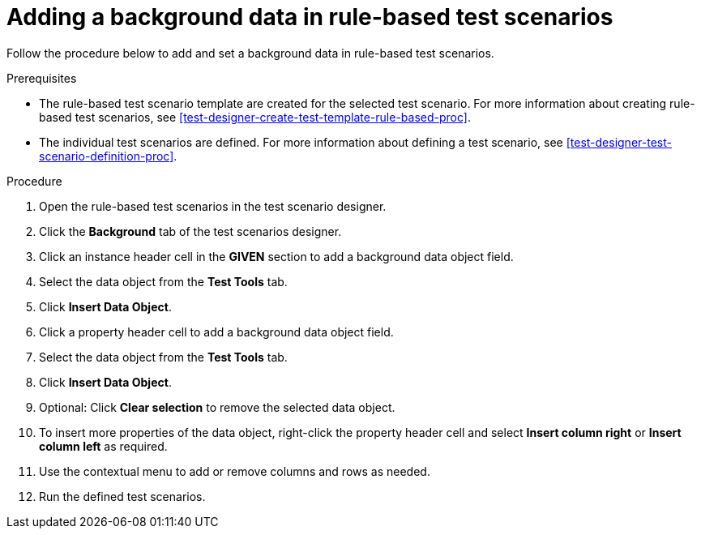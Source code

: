 [id='test-scenarios-background-rule-based-proc']
= Adding a background data in rule-based test scenarios

Follow the procedure below to add and set a background data in rule-based test scenarios.

.Prerequisites
* The rule-based test scenario template are created for the selected test scenario. For more information about creating rule-based test scenarios, see xref:test-designer-create-test-template-rule-based-proc[].
* The individual test scenarios are defined. For more information about defining a test scenario, see xref:test-designer-test-scenario-definition-proc[].

.Procedure
. Open the rule-based test scenarios in the test scenario designer.
. Click the *Background* tab of the test scenarios designer.
. Click an instance header cell in the *GIVEN* section to add a background data object field.
. Select the data object from the *Test Tools* tab.
. Click *Insert Data Object*.
. Click a property header cell to add a background data object field.
. Select the data object from the *Test Tools* tab.
. Click *Insert Data Object*.
. Optional: Click *Clear selection* to remove the selected data object.
. To insert more properties of the data object, right-click the property header cell and select *Insert column right* or *Insert column left* as required.
. Use the contextual menu to add or remove columns and rows as needed.
. Run the defined test scenarios.
